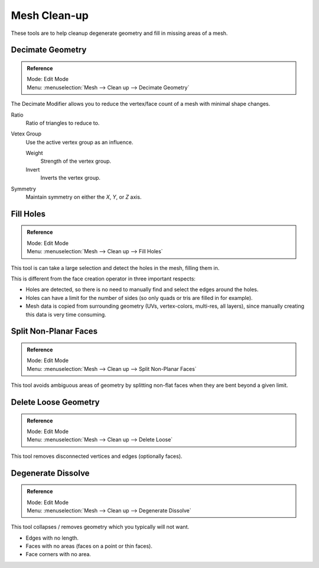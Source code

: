 
*************
Mesh Clean-up
*************

These tools are to help cleanup degenerate geometry and fill in missing areas of a mesh.


Decimate Geometry
=================

.. admonition:: Reference
   :class: refbox

   | Mode:     Edit Mode
   | Menu:     :menuselection:`Mesh --> Clean up --> Decimate Geometry`


The Decimate Modifier allows you to reduce the vertex/face count of a mesh with minimal shape changes.

Ratio
   Ratio of triangles to reduce to.
Vetex Group
   Use the active vertex group as an influence.

   Weight
      Strength of the vertex group.
   Invert
      Inverts the vertex group.
Symmetry
   Maintain symmetry on either the *X*, *Y*, or *Z* axis.

.. seealso:: This tool works similar to the :doc:`Decimate Modifier </modeling/modifiers/generate/decimate>`.


Fill Holes
==========

.. admonition:: Reference
   :class: refbox

   | Mode:     Edit Mode
   | Menu:     :menuselection:`Mesh --> Clean up --> Fill Holes`


This tool is can take a large selection and detect the holes in the mesh, filling them in.

This is different from the face creation operator in three important respects:

- Holes are detected, so there is no need to manually find and select the edges around the holes.
- Holes can have a limit for the number of sides (so only quads or tris are filled in for example).
- Mesh data is copied from surrounding geometry (UVs, vertex-colors, multi-res, all layers),
  since manually creating this data is very time consuming.


Split Non-Planar Faces
======================

.. admonition:: Reference
   :class: refbox

   | Mode:     Edit Mode
   | Menu:     :menuselection:`Mesh --> Clean up --> Split Non-Planar Faces`


This tool avoids ambiguous areas of geometry by splitting non-flat faces when they are bent
beyond a given limit.


Delete Loose Geometry
=====================

.. admonition:: Reference
   :class: refbox

   | Mode:     Edit Mode
   | Menu:     :menuselection:`Mesh --> Clean up --> Delete Loose`


This tool removes disconnected vertices and edges (optionally faces).


Degenerate Dissolve
===================

.. admonition:: Reference
   :class: refbox

   | Mode:     Edit Mode
   | Menu:     :menuselection:`Mesh --> Clean up --> Degenerate Dissolve`


This tool collapses / removes geometry which you typically will not want.


- Edges with no length.
- Faces with no areas (faces on a point or thin faces).
- Face corners with no area.
